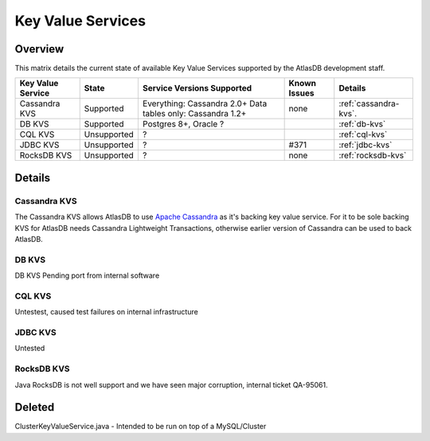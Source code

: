 ==================
Key Value Services
==================

Overview
========

This matrix details the current state of available Key Value Services supported
by the AtlasDB development staff.

+--------------------------------------+--------------------------------------+-------------------------------------------------------------+------------------------------------------+----------------------------------------------+
| Key Value Service                    | State                                | Service Versions Supported                                  | Known Issues                             | Details                                      |
+======================================+======================================+=============================================================+==========================================+==============================================+
| Cassandra KVS                        | Supported                            | Everything: Cassandra 2.0+ Data tables only: Cassandra 1.2+ | none                                     | :ref:`cassandra-kvs`.                        |
+--------------------------------------+--------------------------------------+-------------------------------------------------------------+------------------------------------------+----------------------------------------------+
| DB KVS                               | Supported                            | Postgres 8+, Oracle ?                                       |                                          | :ref:`db-kvs`                                |
+--------------------------------------+--------------------------------------+-------------------------------------------------------------+------------------------------------------+----------------------------------------------+
| CQL KVS                              | Unsupported                          | ?                                                           |                                          | :ref:`cql-kvs`                               |
+--------------------------------------+--------------------------------------+-------------------------------------------------------------+------------------------------------------+----------------------------------------------+
| JDBC KVS                             | Unsupported                          | ?                                                           | #371                                     | :ref:`jdbc-kvs`                              |
+--------------------------------------+--------------------------------------+-------------------------------------------------------------+------------------------------------------+----------------------------------------------+
| RocksDB KVS                          | Unsupported                          | ?                                                           | none                                     | :ref:`rocksdb-kvs`                           |
+--------------------------------------+--------------------------------------+-------------------------------------------------------------+------------------------------------------+----------------------------------------------+

Details
=======

.. _cassandra-kvs:

Cassandra KVS
-------------

The Cassandra KVS allows AtlasDB to use `Apache Cassandra <http://cassandra.apache.org/>`__ as it's backing key value service.  For it to be sole backing KVS for AtlasDB needs Cassandra Lightweight Transactions, otherwise earlier version of Cassandra can be used to back AtlasDB.

.. _db-kvs:

DB KVS
------

DB KVS Pending port from internal software

.. _cql-kvs:

CQL KVS
-------

Untestest, caused test failures on internal infrastructure

.. _jdbc-kvs:

JDBC KVS
--------

Untested

.. _rocksdb-kvs:

RocksDB KVS
-----------

Java RocksDB is not well support and we have seen major corruption, internal ticket QA-95061.

Deleted
=======

ClusterKeyValueService.java - Intended to be run on top of a MySQL/Cluster
